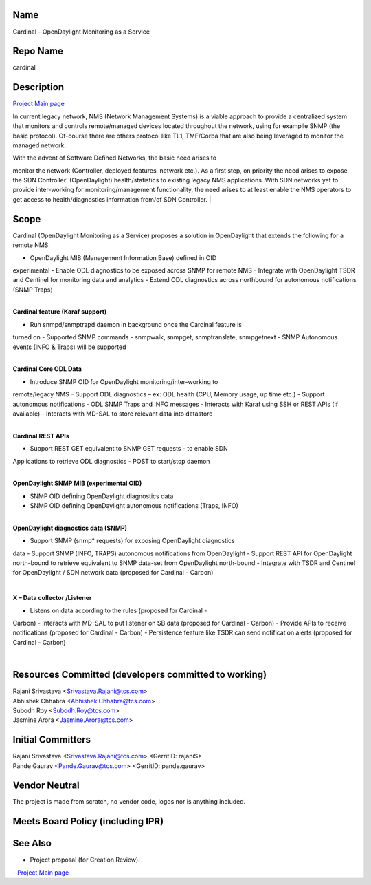 Name
----

Cardinal - OpenDaylight Monitoring as a Service

Repo Name
---------

cardinal

Description
-----------

`Project Main page`_

In current legacy network, NMS (Network Management Systems) is a viable
approach to provide a centralized system that monitors and controls
remote/managed devices located throughout the network, using for
examplle SNMP (the basic protocol). Of-course there are others protocol
like TL1, TMF/Corba that are also being leveraged to monitor the managed
network.

| With the advent of Software Defined Networks, the basic need arises to
monitor the network (Controller, deployed features, network etc.). As
a first step, on priority the need arises to expose the SDN
Controller' (OpenDaylight) health/statistics to existing legacy NMS
applications. With SDN networks yet to provide inter-working for
monitoring/management functionality, the need arises to at least
enable the NMS operators to get access to health/diagnostics
information from/of SDN Controller.
| |Cardinal1.PNG|

Scope
-----

Cardinal (OpenDaylight Monitoring as a Service) proposes a solution in
OpenDaylight that extends the following for a remote NMS:

-  OpenDaylight MIB (Management Information Base) defined in OID
experimental
-  Enable ODL diagnostics to be exposed across SNMP for remote NMS
-  Integrate with OpenDaylight TSDR and Centinel for monitoring data and
analytics
-  Extend ODL diagnostics across northbound for autonomous notifications
(SNMP Traps)

|
| **Cardinal feature (Karaf support)**

-  Run snmpd/snmptrapd daemon in background once the Cardinal feature is
turned on
-  Supported SNMP commands - snmpwalk, snmpget, snmptranslate,
snmpgetnext
-  SNMP Autonomous events (INFO & Traps) will be supported

|
| **Cardinal Core ODL Data**

-  Introduce SNMP OID for OpenDaylight monitoring/inter-working to
remote/legacy NMS
-  Support ODL diagnostics – ex: ODL health (CPU, Memory usage, up time
etc.)
-  Support autonomous notifications - ODL SNMP Traps and INFO messages
-  Interacts with Karaf using SSH or REST APIs (if available)
-  Interacts with MD-SAL to store relevant data into datastore

|
| **Cardinal REST APIs**

-  Support REST GET equivalent to SNMP GET requests - to enable SDN
Applications to retrieve ODL diagnostics
-  POST to start/stop daemon

|
| |Cardinal2.PNG|
| **OpenDaylight SNMP MIB (experimental OID)**

-  SNMP OID defining OpenDaylight diagnostics data
-  SNMP OID defining OpenDaylight autonomous notifications (Traps, INFO)

|

| **OpenDaylight diagnostics data (SNMP)**

-  Support SNMP (snmp\* requests) for exposing OpenDaylight diagnostics
data
-  Support SNMP (INFO, TRAPS) autonomous notifications from OpenDaylight
-  Support REST API for OpenDaylight north-bound to retrieve equivalent
to SNMP data-set from OpenDaylight north-bound
-  Integrate with TSDR and Centinel for OpenDaylight / SDN network data
(proposed for Cardinal - Carbon)

|

**X – Data collector /Listener**

-  Listens on data according to the rules (proposed for Cardinal -
Carbon)
-  Interacts with MD-SAL to put listener on SB data (proposed for
Cardinal - Carbon)
-  Provide APIs to receive notifications (proposed for Cardinal -
Carbon)
-  Persistence feature like TSDR can send notification alerts (proposed
for Cardinal - Carbon)

|

Resources Committed (developers committed to working)
-----------------------------------------------------

| Rajani Srivastava <Srivastava.Rajani@tcs.com>
| Abhishek Chhabra <Abhishek.Chhabra@tcs.com>
| Subodh Roy <Subodh.Roy@tcs.com>
| Jasmine Arora <Jasmine.Arora@tcs.com>

Initial Committers
------------------

| Rajani Srivastava <Srivastava.Rajani@tcs.com> <GerritID: rajaniS>
| Pande Gaurav <Pande.Gaurav@tcs.com> <GerritID: pande.gaurav>

Vendor Neutral
--------------

The project is made from scratch, no vendor code, logos nor is anything
included.

Meets Board Policy (including IPR)
----------------------------------

See Also
--------

-  Project proposal (for Creation Review):
|Cardinal-ODL_Monitoring_as_a_Service_V1.pdf|
-  `Project Main page`_

.. _Project Main page: Cardinal:Main

.. |Cardinal-ODL_Monitoring_as_a_Service_V1.pdf| image:: Cardinal-ODL_Monitoring_as_a_Service_V1.pdf

.. _Project Main page: Cardinal:Main

.. |Cardinal1.PNG| image:: Cardinal1.PNG
.. |Cardinal2.PNG| image:: Cardinal2.PNG